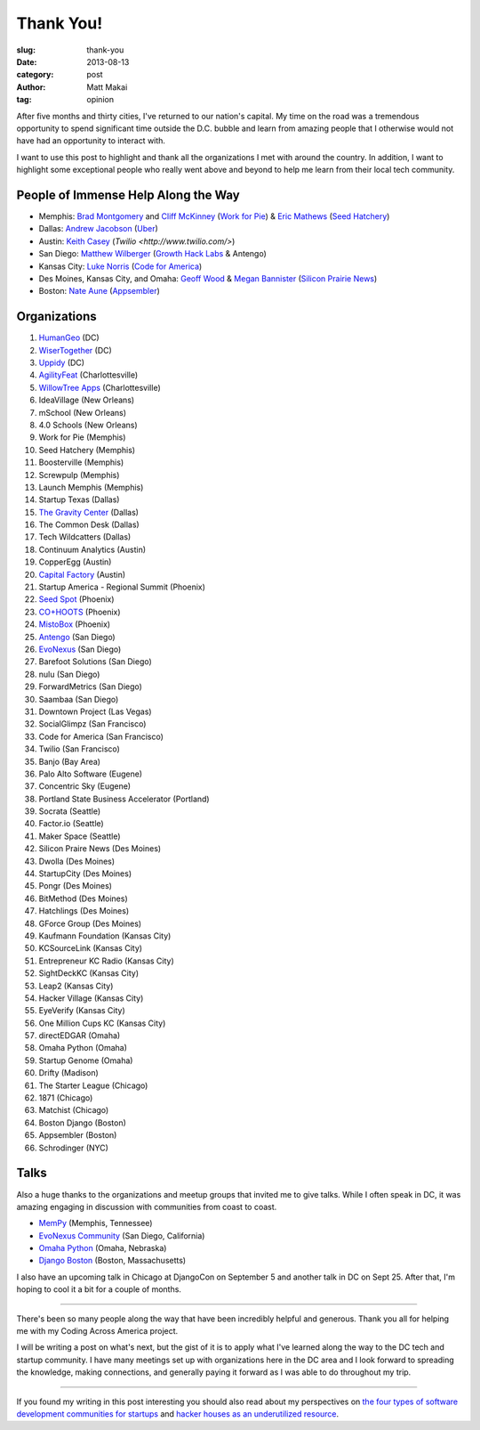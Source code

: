 Thank You!
==========

:slug: thank-you
:date: 2013-08-13
:category: post
:author: Matt Makai
:tag: opinion

After five months and thirty cities, I've returned to our nation's capital. 
My time on the road was a tremendous opportunity to spend significant time
outside the D.C. bubble and learn from amazing people that I otherwise would
not have had an opportunity to interact with. 

I want to use this post to highlight and thank all the organizations I met 
with around the country. In addition, I want to highlight some exceptional
people who really went above and beyond to help me learn from their local
tech community.


People of Immense Help Along the Way
------------------------------------
* Memphis: `Brad Montgomery <https://twitter.com/bkmontgomery>`_ and 
  `Cliff McKinney <https://twitter.com/cliffmckinney>`_ 
  (`Work for Pie <https://workforpie.com/>`_) 
  & `Eric Mathews <https://twitter.com/ECMathews>`_ 
  (`Seed Hatchery <http://www.seedhatchery.com/>`_)

* Dallas: 
  `Andrew Jacobson <http://blog.uber.com/2013/01/25/ubergrouper-two-truths-and-a-lie-dallas-edition/>`_ 
  (`Uber <http://uber.com/>`_)

* Austin: `Keith Casey <https://twitter.com/CaseySoftware>`_ 
  (`Twilio <http://www.twilio.com/>`)

* San Diego: `Matthew Wilberger <https://twitter.com/mjwsd>`_ 
  (`Growth Hack Labs <https://twitter.com/GrowthHackLabs>`_ & Antengo)

* Kansas City: `Luke Norris <https://twitter.com/norrisluke>`_ 
  (`Code for America <http://codeforamerica.org/>`_)

* Des Moines, Kansas City, and Omaha: 
  `Geoff Wood <https://twitter.com/geoffwood>`_ & 
  `Megan Bannister <https://twitter.com/meganebannister>`_
  (`Silicon Prairie News <http://www.siliconprairienews.com/>`_)

* Boston: `Nate Aune <https://twitter.com/natea>`_ 
  (`Appsembler <http://appsembler.com/>`_)


Organizations
-------------
1. `HumanGeo <../human-geo-washington-dc.html>`_ (DC)
2. `WiserTogether <../wisertogether-washington-dc.html>`_ (DC)
3. `Uppidy <../uppidy-washington-dc.html>`_ (DC)
4. `AgilityFeat <../agilityfeat-charlottesville-va.html>`_ (Charlottesville)
5. `WillowTree Apps <../willowtree-apps-charlottesville-va.html>`_
   (Charlottesville)
6. IdeaVillage (New Orleans)
7. mSchool (New Orleans)
8. 4.0 Schools (New Orleans)
9. Work for Pie (Memphis)
10. Seed Hatchery (Memphis)
11. Boosterville (Memphis)
12. Screwpulp (Memphis)
13. Launch Memphis (Memphis)
14. Startup Texas (Dallas)
15. `The Gravity Center <../gravity-center-dallas-tx.html>`_ (Dallas)
16. The Common Desk (Dallas)
17. Tech Wildcatters (Dallas)
18. Continuum Analytics (Austin)
19. CopperEgg (Austin)
20. `Capital Factory <../capital-factory-austin-tx.html>`_ (Austin)
21. Startup America - Regional Summit (Phoenix)
22. `Seed Spot <../seed-spot-phoenix-az.html>`_ (Phoenix)
23. `CO+HOOTS <../co-hoots-phoenix-az.html>`_ (Phoenix)
24. `MistoBox <../misto-box-phoenix-az.html>`_ (Phoenix)
25. `Antengo <../antengo-san-diego-ca.html>`_ (San Diego)
26. `EvoNexus <../evonexus-san-diego-ca.html>`_ (San Diego)
27. Barefoot Solutions (San Diego)
28. nulu (San Diego)
29. ForwardMetrics (San Diego)
30. Saambaa (San Diego)
31. Downtown Project (Las Vegas)
32. SocialGlimpz (San Francisco)
33. Code for America (San Francisco)
34. Twilio (San Francisco)
35. Banjo (Bay Area)
36. Palo Alto Software (Eugene)
37. Concentric Sky (Eugene)
38. Portland State Business Accelerator (Portland)
39. Socrata (Seattle)
40. Factor.io (Seattle)
41. Maker Space (Seattle)
42. Silicon Praire News (Des Moines)
43. Dwolla (Des Moines)
44. StartupCity (Des Moines)
45. Pongr (Des Moines)
46. BitMethod (Des Moines)
47. Hatchlings (Des Moines)
48. GForce Group (Des Moines)
49. Kaufmann Foundation (Kansas City)
50. KCSourceLink (Kansas City)
51. Entrepreneur KC Radio (Kansas City)
52. SightDeckKC (Kansas City)
53. Leap2 (Kansas City)
54. Hacker Village (Kansas City)
55. EyeVerify (Kansas City)
56. One Million Cups KC (Kansas City)
57. directEDGAR (Omaha)
58. Omaha Python (Omaha)
59. Startup Genome (Omaha)
60. Drifty (Madison)
61. The Starter League (Chicago)
62. 1871 (Chicago)
63. Matchist (Chicago)
64. Boston Django (Boston)
65. Appsembler (Boston)
66. Schrodinger (NYC)


Talks
-----
Also a huge thanks to the organizations and meetup groups that invited me
to give talks. While I often speak in DC, it was amazing engaging in
discussion with communities from coast to coast.

* `MemPy <http://mempy.org/march-25-2013.html>`_ (Memphis, Tennessee)
* `EvoNexus Community <https://twitter.com/COMMNEXUS_SD/status/329278052855054336>`_ 
  (San Diego, California)
* `Omaha Python <http://www.omahapython.org/blog/archives/286>`_ 
  (Omaha, Nebraska)
* `Django Boston <http://www.meetup.com/djangoboston/events/100266532/>`_ 
  (Boston, Massachusetts)

I also have an upcoming talk in Chicago at DjangoCon on September 5 and
another talk in DC on Sept 25. After that, I'm hoping to cool it a bit for
a couple of months.

----

There's been so many people along the way that have been incredibly helpful
and generous. Thank you all for helping me with my Coding Across America
project.

I will be writing a post on what's next, but the gist of it is to apply
what I've learned along the way to the DC tech and startup community. I have
many meetings set up with organizations here in the DC area and I look 
forward to spreading the knowledge, making connections, and generally
paying it forward as I was able to do throughout my trip.

----

If you found my writing in this post interesting you should also read about 
my perspectives on 
`the four types of software development communities for startups </four-types-startup-tech-cities.html>`_ and
`hacker houses as an underutilized resource </hacker-houses-underused-resource.html>`_. 


